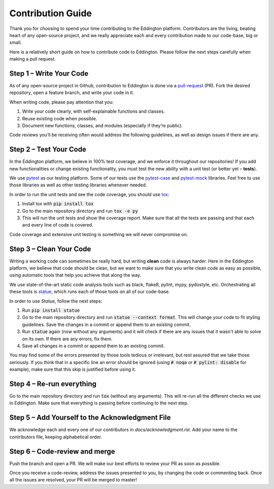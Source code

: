Contribution Guide
==================

Thank you for choosing to spend your time contributing to the Eddington platform.
Contributors are the living, beating heart of any open-source project, and we really
appreciate each and every contribution made to our code-base, big or small.

Here is a relatively short guide on how to contribute code to Eddington. Please follow
the next steps carefully when making a pull request.

Step 1 – Write Your Code
------------------------

As of any open-source project in Github, contribution to Eddington is done via a
`pull-request`_ (PR). Fork the desired repository, open a feature branch, and write
your code in it.

When writing code, please pay attention that you:

1. Write your code clearly, with self-explainable functions and classes.
2. Reuse existing code when possible.
3. Document new functions, classes, and modules (especially if they’re public).

Code reviews you’ll be receiving often would address the following guidelines, as well
as design issues if there are any.

Step 2 – Test Your Code
-----------------------

In the Eddington platform, we believe in 100% test coverage, and we enforce it
throughout our repositories! If you add new functionalities or change existing
functionality, you must test the new ability with a unit test
(or better yet – **tests**).

We use pytest_ as our testing platform. Some of our tests use the `pytest-case`_
and `pytest-mock`_ libraries. Feel free to use those libraries as well as other testing
libraries whenever needed.

In order to run the unit tests and see the code coverage, you should use tox_:

1. Install tox with :code:`pip install tox`
2. Go to the main repository directory and run :code:`tox -e py`
3. This will run the unit tests and show the coverage report. Make sure that all the tests are passing and that each and every line of code is covered.

Code coverage and extensive unit testing is something we will never compromise on.

Step 3 – Clean Your Code
------------------------

Writing a working code can sometimes be really hard, but writing **clean** code is always
harder. Here in the Eddington platform, we believe that code should be clean, but we
want to make sure that you write clean code as easy as possible, using automatic tools
that help you achieve that along the way.

We use state-of-the-art static code analysis tools such as black, flake8, pylint, mypy,
pydostyle, etc. Orchestrating all these tools is statue_, which runs each of those
tools on all of our code-base.

In order to use *Statue*, follow the next steps:

1. Run :code:`pip install statue`
2. Go to the main repository directory and run :code:`statue --context format`. This will change your code to fit styling guidelines. Save the changes in a commit or append them to an existing commit.
3. Run :code:`statue` again (now without any arguments) and it will check if there are any issues that it wasn't able to solve on its own. If there are any errors, fix them.
4. Save all changes in a commit or append them to an existing commit.

You may find some of the errors presented by those tools tedious or irrelevant,
but rest assured that we take those seriously. If you think that in a specific line
an error should be ignored (using :code:`# noqa` or :code:`# pylint: disable` for
example), make sure that this skip is justified before using it.

Step 4 – Re-run everything
--------------------------

Go to the main repository directory and run :code:`tox` (without any arguments).
This will re-run all the different checks we use in Eddington.
Make sure that everything is passing before continuing to the next step.

Step 5 – Add Yourself to the Acknowledgment File
------------------------------------------------

We acknowledge each and every one of our contributors in *docs/acknowledgment.rst*.
Add your name to the contributors file, keeping alphabetical order.


Step 6 – Code-review and merge
------------------------------

Push the branch and open a PR. We will make our best efforts to review your PR as soon
as possible.

Once you receive a code-review, address the issues presented to you, by changing the
code or commenting back. Once all the issues are resolved, your PR will be merged to
master!

.. _pull-request: https://docs.github.com/en/github/collaborating-with-issues-and-pull-requests/about-pull-requests
.. _pytest: https://docs.pytest.org/en/stable/
.. _pytest-case: https://smarie.github.io/python-pytest-cases/
.. _pytest-mock: https://github.com/pytest-dev/pytest-mock/
.. _tox: https://tox.readthedocs.io/en/latest/
.. _statue: https://github.com/saroad2/statue
